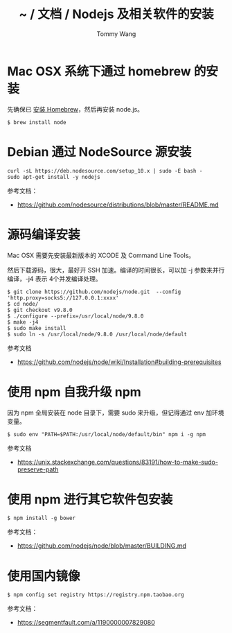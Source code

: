 #+TITLE: ~ / 文档 / Nodejs 及相关软件的安装
#+AUTHOR: Tommy Wang
#+OPTIONS: ^:nil

#+HTML_HEAD_EXTRA: <link rel="stylesheet" href="../css/org.css">

* Mac OSX 系统下通过 homebrew 的安装
  先确保已 [[./system-homebrew.org][安装 Homebrew]]，然后再安装 node.js。
#+BEGIN_EXAMPLE
$ brew install node
#+END_EXAMPLE

* Debian 通过 NodeSource 源安装
#+BEGIN_EXAMPLE
curl -sL https://deb.nodesource.com/setup_10.x | sudo -E bash -
sudo apt-get install -y nodejs
#+END_EXAMPLE
参考文档：
+ https://github.com/nodesource/distributions/blob/master/README.md

* 源码编译安装
  Mac OSX 需要先安装最新版本的 XCODE 及 Command Line Tools。

  然后下载源码，很大，最好开 SSH 加速。编译的时间很长，可以加 -j 参数来并行编译，-j4 表示 4个并发编译处理。
#+BEGIN_EXAMPLE
$ git clone https://github.com/nodejs/node.git  --config 'http.proxy=socks5://127.0.0.1:xxxx'
$ cd node/
$ git checkout v9.8.0
$ ./configure --prefix=/usr/local/node/9.8.0
$ make -j4
$ sudo make install
$ sudo ln -s /usr/local/node/9.8.0 /usr/local/node/default
#+END_EXAMPLE

参考文档
+ https://github.com/nodejs/node/wiki/Installation#building-prerequisites

* 使用 npm 自我升级 npm
  因为 npm 全局安装在 node 目录下，需要 sudo 来升级，但记得通过 env 加环境变量。
#+BEGIN_EXAMPLE
$ sudo env "PATH=$PATH:/usr/local/node/default/bin" npm i -g npm
#+END_EXAMPLE

参考文档
+ https://unix.stackexchange.com/questions/83191/how-to-make-sudo-preserve-path 

* 使用 npm 进行其它软件包安装
#+BEGIN_EXAMPLE
$ npm install -g bower
#+END_EXAMPLE

参考文档：
+ https://github.com/nodejs/node/blob/master/BUILDING.md

* 使用国内镜像
#+BEGIN_EXAMPLE
$ npm config set registry https://registry.npm.taobao.org
#+END_EXAMPLE
参考文档：
+ https://segmentfault.com/a/1190000007829080
